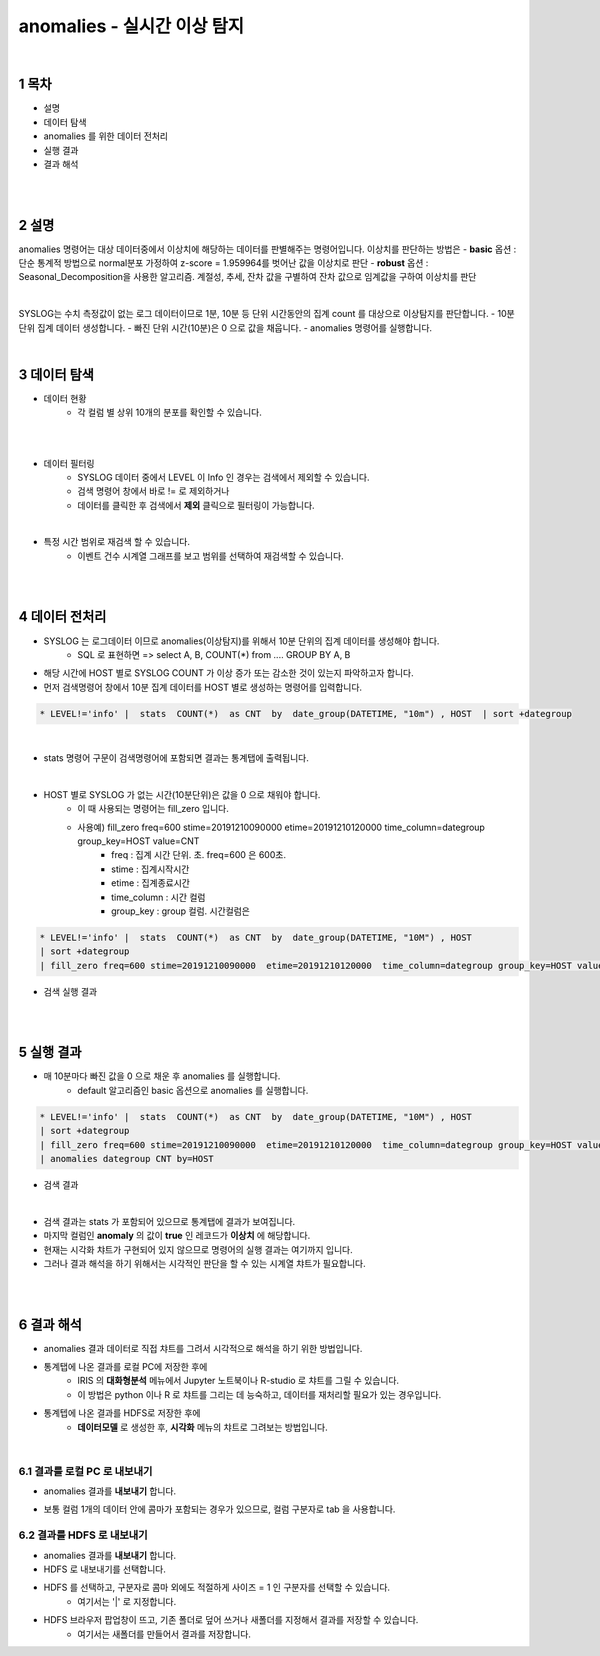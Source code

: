 .. sectnum::

================================================================================
anomalies - 실시간 이상 탐지
================================================================================
    
|

-----------------
목차
-----------------

- 설명

- 데이터 탐색

- anomalies 를 위한 데이터 전처리 

- 실행 결과

- 결과 해석

|
|

-----------------
설명
-----------------

anomalies 명령어는 대상 데이터중에서 이상치에 해당하는 데이터를 판별해주는 명령어입니다.
이상치를 판단하는 방법은 
- **basic** 옵션 : 단순 통계적 방법으로 normal분포 가정하여 z-score = 1.959964를 벗어난 값을 이상치로 판단
- **robust** 옵션 : Seasonal_Decomposition을 사용한 알고리즘. 계절성, 추세, 잔차 값을 구별하여 잔차 값으로 임계값을 구하여 이상치를 판단

|

SYSLOG는 수치 측정값이 없는 로그 데이터이므로 1분, 10분 등 단위 시간동안의 집계 count 를 대상으로 이상탐지를 판단합니다.
- 10분 단위 집계 데이터 생성합니다.
- 빠진 단위 시간(10분)은 0 으로 값을 채웁니다.
- anomalies 명령어를 실행합니다.

|

---------------
데이터 탐색
---------------

- 데이터 현황
    - 각 컬럼 별 상위 10개의 분포를 확인할 수 있습니다.
    

.. image:: ../images/anomalies/anomalies_data01.png
    :alt: 검색 데이터 -1

|

.. image:: ../images/anomalies/anomalies_data02.png
    :scale: 60%
    :alt: 검색 데이터 -2

|

- 데이터 필터링 
    - SYSLOG 데이터 중에서 LEVEL 이 Info 인 경우는 검색에서 제외할 수 있습니다.
    - 검색 명령어 창에서 바로 != 로 제외하거나
    - 데이터를 클릭한 후 검색에서 **제외** 클릭으로 필터링이 가능합니다.
    
.. image:: ../images/anomalies/anomalies_data03.png
    :alt: 검색 데이터 -3

|

- 특정 시간 범위로 재검색 할 수 있습니다.
    - 이벤트 건수 시계열 그래프를 보고 범위를 선택하여 재검색할 수 있습니다.

.. image:: ../images/anomalies/anomalies_data04.png
    :alt: 검색 데이터 -4

|
|

------------------------------
데이터 전처리
------------------------------

- SYSLOG 는 로그데이터 이므로 anomalies(이상탐지)를 위해서 10분 단위의 집계 데이터를 생성해야 합니다.
    - SQL 로 표현하면 => select A, B, COUNT(*) from .... GROUP BY A, B  

- 해당 시간에 HOST 별로  SYSLOG COUNT 가 이상 증가 또는 감소한 것이 있는지 파악하고자 합니다.

- 먼저 검색명령어 창에서 10분 집계 데이터를 HOST 별로 생성하는 명령어를 입력합니다.

.. code::

    * LEVEL!='info' |  stats  COUNT(*)  as CNT  by  date_group(DATETIME, "10m") , HOST  | sort +dategroup

|

- stats 명령어 구문이 검색명령어에 포함되면 결과는 통계탭에 출력됩니다.

.. image:: ../images/anomalies/anomalies_data05.png
    :alt: 검색 데이터 -5

|

-  HOST 별로 SYSLOG 가 없는 시간(10분단위)은 값을 0 으로 채워야 합니다.
    - 이 때 사용되는 명령어는 fill_zero 입니다.
    - 사용예) fill_zero freq=600 stime=20191210090000  etime=20191210120000  time_column=dategroup group_key=HOST value=CNT 
        - freq : 집계 시간 단위. 초.  freq=600  은 600초. 
        - stime : 집계시작시간
        - etime : 집계종료시간
        - time_column : 시간 컬럼
        - group_key : group 컬럼. 시간컬럼은


.. code::

 * LEVEL!='info' |  stats  COUNT(*)  as CNT  by  date_group(DATETIME, "10M") , HOST  
 | sort +dategroup 
 | fill_zero freq=600 stime=20191210090000  etime=20191210120000  time_column=dategroup group_key=HOST value=CNT 

- 검색 실행 결과

.. image:: ../images/anomalies/anomalies_data06.png
    :alt: 검색 데이터 -6

|
|

------------------
실행 결과
------------------


- 매 10분마다 빠진 값을 0 으로 채운 후 anomalies 를 실행합니다.
    - default 알고리즘인 basic 옵션으로 anomalies 를 실행합니다.

.. code::

  * LEVEL!='info' |  stats  COUNT(*)  as CNT  by  date_group(DATETIME, "10M") , HOST  
  | sort +dategroup 
  | fill_zero freq=600 stime=20191210090000  etime=20191210120000  time_column=dategroup group_key=HOST value=CNT  
  | anomalies dategroup CNT by=HOST


- 검색 결과

.. image:: ../images/anomalies/anomalies_data07.png
    :alt: 검색 데이터 -7

|

- 검색 결과는 stats 가 포함되어 있으므로 통계탭에 결과가 보여집니다.
- 마지막 컬럼인 **anomaly**  의 값이 **true** 인 레코드가 **이상치** 에 해당합니다.

- 현재는 시각화 챠트가 구현되어 있지 않으므로 명령어의 실행 결과는 여기까지 입니다.
- 그러나 결과 해석을 하기 위해서는 시각적인 판단을 할 수 있는 시계열 챠트가 필요합니다.

|
|

-------------------------
결과 해석
-------------------------


- anomalies 결과 데이터로 직접 챠트를 그려서 시각적으로 해석을 하기 위한 방법입니다.
- 통계탭에 나온 결과를 로컬 PC에 저장한 후에
    - IRIS 의 **대화형분석** 메뉴에서 Jupyter 노트북이나 R-studio 로 챠트를 그릴 수 있습니다.
    - 이 방법은 python 이나 R 로 챠트를 그리는 데 능숙하고, 데이터를 재처리할 필요가 있는 경우입니다.
- 통계텝에 나온 결과를 HDFS로 저장한 후에
    - **데이터모델** 로 생성한 후, **시각화** 메뉴의 챠트로 그려보는 방법입니다. 

|

''''''''''''''''''''''''''''''''
결과를 로컬 PC 로 내보내기
''''''''''''''''''''''''''''''''

- anomalies 결과를 **내보내기** 합니다.

.. image:: ../images/anomalies/anomalies_data08.png
    :alt: 검색 데이터 -8


- 보통 컬럼 1개의 데이터 안에 콤마가 포함되는 경우가 있으므로, 컬럼 구분자로 tab 을 사용합니다.

.. image:: ../images/anomalies/anomalies_data09.png
    :alt: 검색 데이터 -9



''''''''''''''''''''''''''''''''''''
결과를 HDFS 로 내보내기
''''''''''''''''''''''''''''''''''''

- anomalies 결과를 **내보내기** 합니다.
- HDFS 로 내보내기를 선택합니다.

.. image:: ../images/anomalies/anomalies_data10.png
    :alt: 검색 데이터 -10

- HDFS 를 선택하고, 구분자로 콤마 외에도 적절하게 사이즈 = 1  인 구분자를 선택할 수 있습니다.
    - 여기서는 '|'  로 지정합니다.
- HDFS 브라우저 팝업창이 뜨고, 기존 폴더로 덮어 쓰거나 새폴더를 지정해서 결과를 저장할 수 있습니다.
    - 여기서는 새폴더를 만들어서 결과를 저장합니다. 

.. image:: ../images/anomalies/anomalies_data11.png
    :alt: 검색 데이터 -11

.. image:: ../images/anomalies/anomalies_data12.png
    :alt: 검색 데이터 -12    

